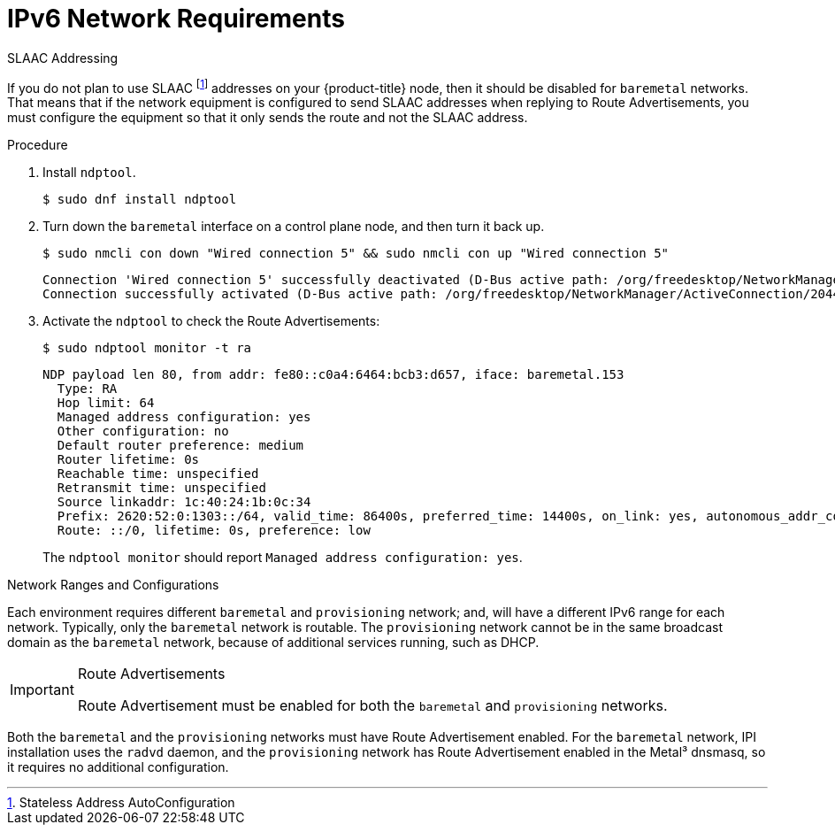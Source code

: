 // This is included in the following assemblies:
//
// ipi-install-prerequisites.adoc

[id="ipi-install-ipv6-network-requirements_{context}"]

= IPv6 Network Requirements

.SLAAC Addressing

If you do not plan to use SLAAC footnote:[Stateless Address AutoConfiguration] addresses on your {product-title} node, then it should be disabled for `baremetal` networks. That means that if the network equipment is configured to send SLAAC addresses when replying to Route Advertisements, you must configure the equipment so that it only sends the route and not the SLAAC address.

.Procedure

. Install `ndptool`.
+
[source,shell]
----
$ sudo dnf install ndptool
----

. Turn down the `baremetal` interface on a control plane node, and then turn it back up.
+
[source,shell]
----
$ sudo nmcli con down "Wired connection 5" && sudo nmcli con up "Wired connection 5"
----
+
[source,shell]
----
Connection 'Wired connection 5' successfully deactivated (D-Bus active path: /org/freedesktop/NetworkManager/ActiveConnection/1983)
Connection successfully activated (D-Bus active path: /org/freedesktop/NetworkManager/ActiveConnection/2044)
----

. Activate the `ndptool` to check the Route Advertisements:
+
[source,shell]
----
$ sudo ndptool monitor -t ra
----
+
[source,shell]
----
NDP payload len 80, from addr: fe80::c0a4:6464:bcb3:d657, iface: baremetal.153
  Type: RA
  Hop limit: 64
  Managed address configuration: yes
  Other configuration: no
  Default router preference: medium
  Router lifetime: 0s
  Reachable time: unspecified
  Retransmit time: unspecified
  Source linkaddr: 1c:40:24:1b:0c:34
  Prefix: 2620:52:0:1303::/64, valid_time: 86400s, preferred_time: 14400s, on_link: yes, autonomous_addr_conf: no, router_addr: no
  Route: ::/0, lifetime: 0s, preference: low
----
+
The `ndptool monitor` should report `Managed address configuration: yes`.

.Network Ranges and Configurations

Each environment requires different `baremetal` and `provisioning` network; and, will have a different IPv6 range for each network. Typically, only the `baremetal` network is routable. The `provisioning` network cannot be in the same broadcast domain as the `baremetal` network, because of additional services running, such as DHCP.

.Route Advertisements

[IMPORTANT]
====
Route Advertisement must be enabled for both the `baremetal` and `provisioning` networks.
====

Both the `baremetal` and the `provisioning` networks must have Route Advertisement enabled. For the `baremetal` network, IPI installation uses the   `radvd` daemon, and the `provisioning` network has Route Advertisement enabled in the Metal³ dnsmasq, so it requires no additional configuration.
